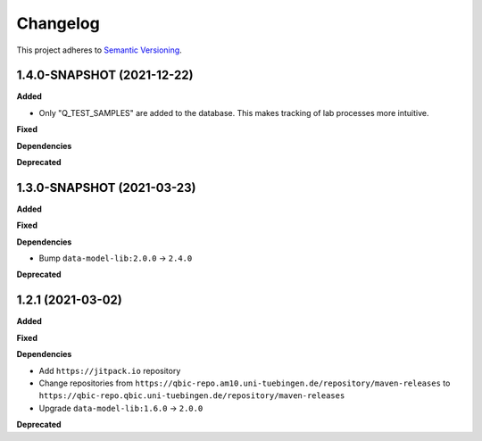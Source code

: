 ==========
Changelog
==========

This project adheres to `Semantic Versioning <https://semver.org/>`_.

1.4.0-SNAPSHOT (2021-12-22)
---------------------------

**Added**

* Only "Q_TEST_SAMPLES" are added to the database. This makes tracking of lab processes more intuitive.

**Fixed**

**Dependencies**

**Deprecated**

1.3.0-SNAPSHOT (2021-03-23)
---------------------------

**Added**

**Fixed**

**Dependencies**

* Bump ``data-model-lib:2.0.0`` -> ``2.4.0``

**Deprecated**

1.2.1 (2021-03-02)
------------------

**Added**

**Fixed**

**Dependencies**

* Add ``https://jitpack.io`` repository
* Change repositories from ``https://qbic-repo.am10.uni-tuebingen.de/repository/maven-releases`` to ``https://qbic-repo.qbic.uni-tuebingen.de/repository/maven-releases``
* Upgrade ``data-model-lib:1.6.0`` -> ``2.0.0``

**Deprecated**

